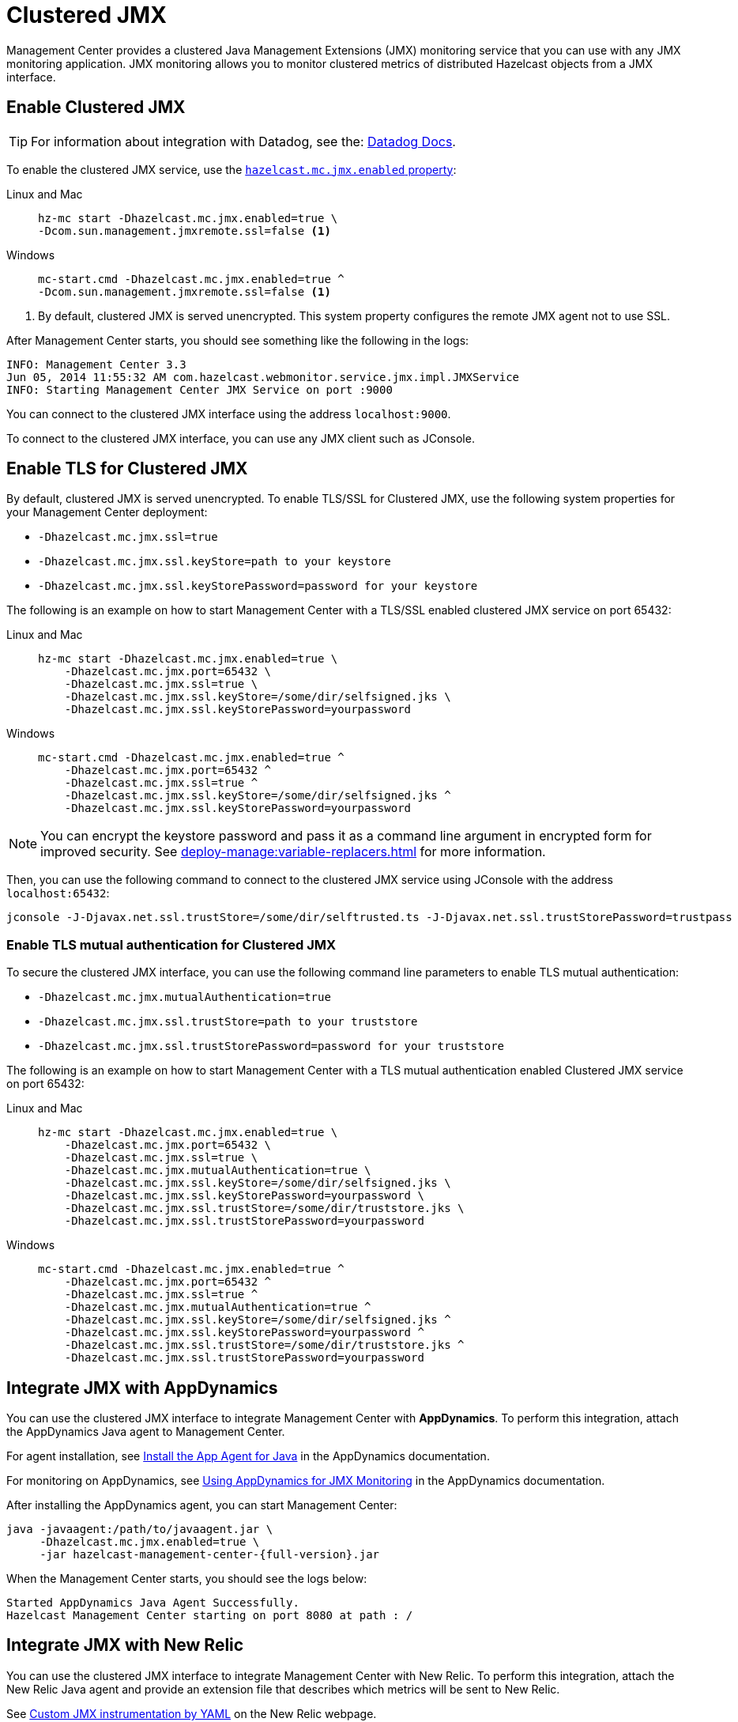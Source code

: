 = Clustered JMX
:description: Management Center provides a clustered Java Management Extensions (JMX) monitoring service that you can use with any JMX monitoring application. JMX monitoring allows you to monitor clustered metrics of distributed Hazelcast objects from a JMX interface.
:page-aliases: jmx:jmx.adoc, jmx:appdynamics.adoc, jmx:new-relic.adoc, jmx:configuring.adoc
:page-enterprise: true

{description}

== Enable Clustered JMX

TIP: For information about integration with Datadog, see the: link:https://docs.datadoghq.com/integrations/hazelcast/[Datadog Docs].

To enable the clustered JMX service, use the xref:deploy-manage:system-properties.adoc#hazelcast-mc-jmx-enabled[`hazelcast.mc.jmx.enabled` property]:

[tabs]
====
Linux and Mac::
+
--
[source,bash,subs="attributes+"]
----
hz-mc start -Dhazelcast.mc.jmx.enabled=true \
-Dcom.sun.management.jmxremote.ssl=false <1>
----
--
Windows::
+
--
[source,bash,subs="attributes+"]
----
mc-start.cmd -Dhazelcast.mc.jmx.enabled=true ^
-Dcom.sun.management.jmxremote.ssl=false <1>
----
--
====

<1> By default, clustered JMX is served unencrypted. This system property configures the remote JMX agent not to use SSL.

After Management Center starts, you should see something like the following in the logs:

[source,bash]
----
INFO: Management Center 3.3
Jun 05, 2014 11:55:32 AM com.hazelcast.webmonitor.service.jmx.impl.JMXService
INFO: Starting Management Center JMX Service on port :9000
----

You can connect to the clustered JMX interface
using the address `localhost:9000`.

To connect to the clustered JMX interface, you can use any JMX client such as JConsole.

== Enable TLS for Clustered JMX

By default, clustered JMX is served unencrypted. To enable
TLS/SSL for Clustered JMX, use the following system properties for your Management Center deployment:

* `-Dhazelcast.mc.jmx.ssl=true`
* `-Dhazelcast.mc.jmx.ssl.keyStore=path to your keystore`
* `-Dhazelcast.mc.jmx.ssl.keyStorePassword=password for your keystore`

The following is an example on how to start Management Center
with a TLS/SSL enabled clustered JMX service on port 65432:

[tabs]
====
Linux and Mac::
+
--
[source,bash,subs="attributes+"]
----
hz-mc start -Dhazelcast.mc.jmx.enabled=true \
    -Dhazelcast.mc.jmx.port=65432 \
    -Dhazelcast.mc.jmx.ssl=true \
    -Dhazelcast.mc.jmx.ssl.keyStore=/some/dir/selfsigned.jks \
    -Dhazelcast.mc.jmx.ssl.keyStorePassword=yourpassword
----
--
Windows::
+
--
[source,bash,subs="attributes+"]
----
mc-start.cmd -Dhazelcast.mc.jmx.enabled=true ^
    -Dhazelcast.mc.jmx.port=65432 ^
    -Dhazelcast.mc.jmx.ssl=true ^
    -Dhazelcast.mc.jmx.ssl.keyStore=/some/dir/selfsigned.jks ^
    -Dhazelcast.mc.jmx.ssl.keyStorePassword=yourpassword
----
--
====

NOTE: You can encrypt the keystore password and pass it as a
command line argument in encrypted form for improved security.
See xref:deploy-manage:variable-replacers.adoc[] for more information.

Then, you can use the following command to connect to the
clustered JMX service using JConsole with the address `localhost:65432`:

[source,bash]
----
jconsole -J-Djavax.net.ssl.trustStore=/some/dir/selftrusted.ts -J-Djavax.net.ssl.trustStorePassword=trustpass
----

=== Enable TLS mutual authentication for Clustered JMX

To secure the clustered JMX interface, you can use
the following command line parameters to enable TLS mutual
authentication:

* `-Dhazelcast.mc.jmx.mutualAuthentication=true`
* `-Dhazelcast.mc.jmx.ssl.trustStore=path to your truststore`
* `-Dhazelcast.mc.jmx.ssl.trustStorePassword=password for your truststore`

The following is an example on how to start Management Center
with a TLS mutual authentication enabled Clustered JMX service on port 65432:

[tabs]
====
Linux and Mac::
+
--
[source,bash,subs="attributes+"]
----
hz-mc start -Dhazelcast.mc.jmx.enabled=true \
    -Dhazelcast.mc.jmx.port=65432 \
    -Dhazelcast.mc.jmx.ssl=true \
    -Dhazelcast.mc.jmx.mutualAuthentication=true \
    -Dhazelcast.mc.jmx.ssl.keyStore=/some/dir/selfsigned.jks \
    -Dhazelcast.mc.jmx.ssl.keyStorePassword=yourpassword \
    -Dhazelcast.mc.jmx.ssl.trustStore=/some/dir/truststore.jks \
    -Dhazelcast.mc.jmx.ssl.trustStorePassword=yourpassword
----
--
Windows::
+
--
[source,bash,subs="attributes+"]
----
mc-start.cmd -Dhazelcast.mc.jmx.enabled=true ^
    -Dhazelcast.mc.jmx.port=65432 ^
    -Dhazelcast.mc.jmx.ssl=true ^
    -Dhazelcast.mc.jmx.mutualAuthentication=true ^
    -Dhazelcast.mc.jmx.ssl.keyStore=/some/dir/selfsigned.jks ^
    -Dhazelcast.mc.jmx.ssl.keyStorePassword=yourpassword ^
    -Dhazelcast.mc.jmx.ssl.trustStore=/some/dir/truststore.jks ^
    -Dhazelcast.mc.jmx.ssl.trustStorePassword=yourpassword
----
--
====

== Integrate JMX with AppDynamics

You can use the clustered JMX interface to integrate Management Center
with *AppDynamics*. To perform this integration, attach the AppDynamics
Java agent to Management Center.

For agent installation, see
http://docs.appdynamics.com/display/PRO14S/Install%2Bthe%2BApp%2BAgent%2Bfor%2BJava[Install the App Agent for Java] in the AppDynamics documentation.

For monitoring on AppDynamics, see
http://docs.appdynamics.com/display/PRO14S/Monitor%2BJMX%2BMBeans#MonitorJMXMBeans-UsingAppDynamicsforJMXMonitoring[Using AppDynamics for JMX Monitoring] in the AppDynamics documentation.

After installing the AppDynamics agent, you can start Management Center:

[source,bash,subs="attributes+"]
----
java -javaagent:/path/to/javaagent.jar \
     -Dhazelcast.mc.jmx.enabled=true \
     -jar hazelcast-management-center-{full-version}.jar
----

When the Management Center starts, you should see the logs below:

```
Started AppDynamics Java Agent Successfully.
Hazelcast Management Center starting on port 8080 at path : /
```

== Integrate JMX with New Relic

You can use the clustered JMX interface to integrate Management Center
with New Relic. To perform this integration, attach the New Relic Java agent
and provide an extension file that describes which metrics will be sent to New Relic.

See http://docs.newrelic.com/docs/java/custom-jmx-instrumentation-by-yml[Custom JMX instrumentation by YAML]
on the New Relic webpage.

The following is an example Map monitoring YAML file for New Relic:

[source,yaml]
----
name: Clustered JMX
version: 1.0
enabled: true

jmx:
- object_name: ManagementCenter[clustername]:type=Maps,name=mapname
  metrics:
  - attributes: PutOperationCount, GetOperationCount, RemoveOperationCount, Hits, BackupEntryCount, OwnedEntryCount, LastAccessTime, LastUpdateTime
  - type: simple
- object_name: ManagementCenter[clustername]:type=Members,name="member address in double quotes"
  metrics:
  - attributes: OwnedPartitionCount
  - type: simple
----

Put the YAML file in the `extensions` directory in your New Relic
installation. If an `extensions` directory does not exist there, create one.

After you set your extension, attach the New Relic Java agent and
start the Management Center as shown below.

[source,bash,subs="attributes+"]
----
java -javaagent:/path/to/newrelic.jar -Dhazelcast.mc.jmx.enabled=true\
    -Dhazelcast.mc.jmx.port=9999 -jar hazelcast-management-center-{full-version}.jar
----

If your logging level is set to `FINER`, you should see the log listing
in the file `newrelic_agent.log`, which is located in the `logs` directory
in your New Relic installation. The following is an example log listing:

```
Jun 5, 2014 14:18:43 +0300 [72696 62] com.newrelic.agent.jmx.JmxService FINE:
    JMX Service : querying MBeans (1)
Jun 5, 2014 14:18:43 +0300 [72696 62] com.newrelic.agent.jmx.JmxService FINER:
    JMX Service : MBeans query ManagementCenter[dev]:type=Members,
    name="192.168.2.79:5701", matches 1
Jun 5, 2014 14:18:43 +0300 [72696 62] com.newrelic.agent.jmx.JmxService FINER:
    Recording JMX metric OwnedPartitionCount : 68
Jun 5, 2014 14:18:43 +0300 [72696 62] com.newrelic.agent.jmx.JmxService FINER:
    JMX Service : MBeans query ManagementCenter[dev]:type=Maps,name=orders,
    matches 1
Jun 5, 2014 14:18:43 +0300 [72696 62] com.newrelic.agent.jmx.JmxService FINER:
    Recording JMX metric Hits : 46,593
Jun 5, 2014 14:18:43 +0300 [72696 62] com.newrelic.agent.jmx.JmxService FINER:
    Recording JMX metric BackupEntryCount : 1,100
Jun 5, 2014 14:18:43 +0300 [72696 62] com.newrelic.agent.jmx.JmxService FINER:
    Recording JMX metric OwnedEntryCount : 1,100
Jun 5, 2014 14:18:43 +0300 [72696 62] com.newrelic.agent.jmx.JmxService FINER:
    Recording JMX metric RemoveOperationCount : 0
Jun 5, 2014 14:18:43 +0300 [72696 62] com.newrelic.agent.jmx.JmxService FINER:
    Recording JMX metric PutOperationCount : 118,962
Jun 5, 2014 14:18:43 +0300 [72696 62] com.newrelic.agent.jmx.JmxService FINER:
    Recording JMX metric GetOperationCount : 0
Jun 5, 2014 14:18:43 +0300 [72696 62] com.newrelic.agent.jmx.JmxService FINER:
    Recording JMX metric LastUpdateTime : 1,401,962,426,811
Jun 5, 2014 14:18:43 +0300 [72696 62] com.newrelic.agent.jmx.JmxService FINER:
    Recording JMX metric LastAccessTime : 1,401,962,426,811
```

Then you can navigate to your New Relic account and create Custom Dashboards.
See http://docs.newrelic.com/docs/dashboards-menu/creating-custom-dashboards[Creating custom dashboards].

While you are creating the dashboard, you should see the metrics that
you are sending to New Relic from the Management Center in the **Metrics**
section under the JMX directory.

== Next steps

See a list of all available xref:jmx-api.adoc[JMX attributes].

Explore xref:deploy-manage:system-properties.adoc[system properties] and their definitions.
